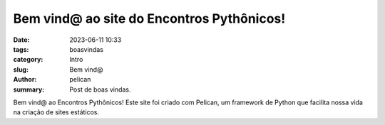 Bem vind@ ao site do Encontros Pythônicos!
#################

:date: 2023-06-11 10:33
:tags: boasvindas
:category: Intro
:slug: Bem vind@
:author: pelican
:summary: Post de boas vindas.

Bem vind@ ao Encontros Pythônicos! Este site foi criado
com Pelican, um framework de Python que facilita nossa vida
na criação de sites estáticos.